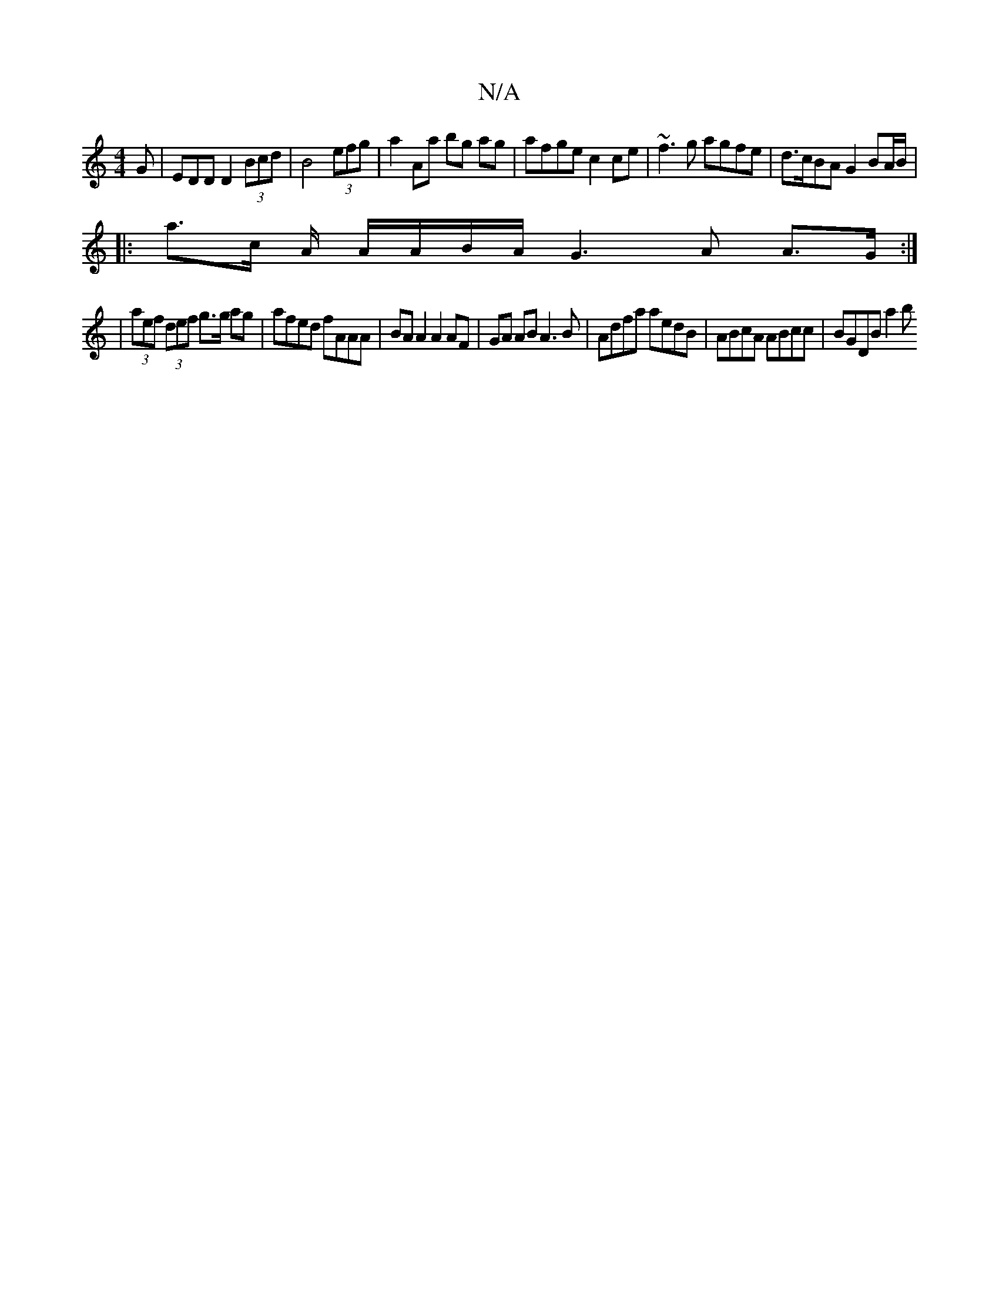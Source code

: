 X:1
T:N/A
M:4/4
R:N/A
K:Cmajor
2 G | EDD D2 (3Bcd | B4 (3efg | a2 Aa bg ag | afge c2ce | ~f3g agfe | d>cBA G2 BA/B/|
|: a>c A/2 A/A/B/A/2 G3 A A>G:|
|(3aef (3def g>g ag| afed fAAA|BA A2 A2 AF|GA AB A3 B|Adfa aedB|ABcA ABcc|BGDB a2b